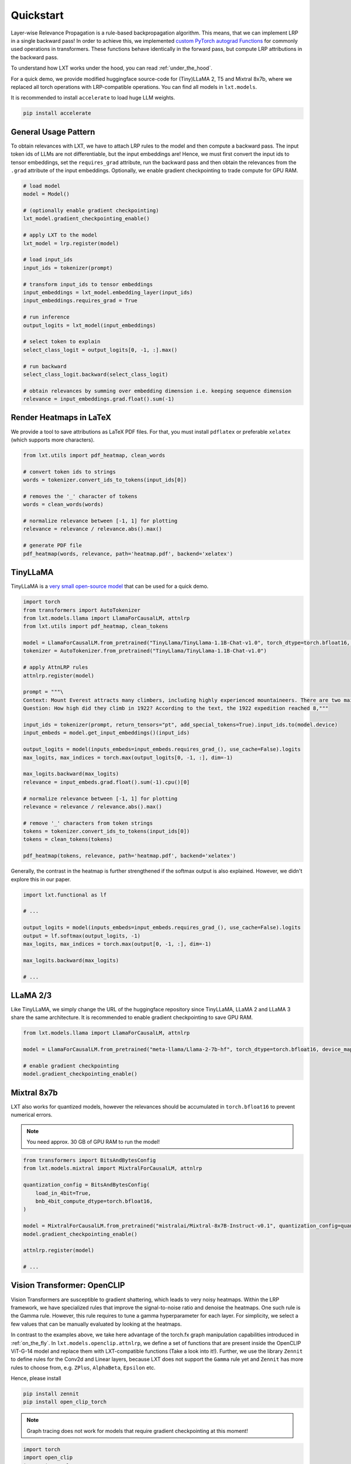 .. _quickstart:

Quickstart
==========

Layer-wise Relevance Propagation is a rule-based backpropagation algorithm. This means, that we can implement LRP in a single backward pass!
In order to achieve this, we implemented `custom PyTorch autograd Functions <https://pytorch.org/tutorials/beginner/examples_autograd/two_layer_net_custom_function.html>`_ for commonly used operations in transformers. These functions behave identically in the forward pass, but compute LRP attributions in the backward pass. 

To understand how LXT works under the hood, you can read :ref:`under_the_hood`.

For a quick demo, we provide modified huggingface source-code for (Tiny)LLaMA 2, T5 and Mixtral 8x7b, where we replaced all torch operations with LRP-compatible operations.
You can find all models in ``lxt.models``.

It is recommended to install ``accelerate`` to load huge LLM weights.

.. code-block:: bash

    pip install accelerate


General Usage Pattern
~~~~~~~~~~~~~~~~~~~~~~

To obtain relevances with LXT, we have to attach LRP rules to the model and then compute a backward pass. The input token ids of LLMs are not differentiable, but the input embeddings are!
Hence, we must first convert the input ids to tensor embeddings, set the ``requires_grad`` attribute, run the backward pass and then obtain the relevances from the ``.grad``
attribute of the input embeddings. Optionally, we enable gradient checkpointing to trade compute for GPU RAM.

.. code-block:: python

    # load model
    model = Model()

    # (optionally enable gradient checkpointing)
    lxt_model.gradient_checkpointing_enable()

    # apply LXT to the model
    lxt_model = lrp.register(model)

    # load input_ids
    input_ids = tokenizer(prompt)
    
    # transform input_ids to tensor embeddings
    input_embeddings = lxt_model.embedding_layer(input_ids)
    input_embeddings.requires_grad = True

    # run inference 
    output_logits = lxt_model(input_embeddings)

    # select token to explain
    select_class_logit = output_logits[0, -1, :].max()

    # run backward
    select_class_logit.backward(select_class_logit)

    # obtain relevances by summing over embedding dimension i.e. keeping sequence dimension
    relevance = input_embeddings.grad.float().sum(-1)





Render Heatmaps in LaTeX
~~~~~~~~~~~~~~~~~~~~~~~~~

We provide a tool to save attributions as LaTeX PDF files. For that, you must install ``pdflatex`` or preferable ``xelatex``
(which supports more characters).


.. code-block:: python

    from lxt.utils import pdf_heatmap, clean_words

    # convert token ids to strings
    words = tokenizer.convert_ids_to_tokens(input_ids[0])

    # removes the '_' character of tokens
    words = clean_words(words)

    # normalize relevance between [-1, 1] for plotting
    relevance = relevance / relevance.abs().max()

    # generate PDF file
    pdf_heatmap(words, relevance, path='heatmap.pdf', backend='xelatex')



TinyLLaMA
~~~~~~~~~~

TinyLLaMA is a `very small open-source model <https://github.com/jzhang38/TinyLlama>`_ that can be used for a quick demo.

.. code-block:: python

    import torch
    from transformers import AutoTokenizer
    from lxt.models.llama import LlamaForCausalLM, attnlrp
    from lxt.utils import pdf_heatmap, clean_tokens

    model = LlamaForCausalLM.from_pretrained("TinyLlama/TinyLlama-1.1B-Chat-v1.0", torch_dtype=torch.bfloat16, device_map="cuda")
    tokenizer = AutoTokenizer.from_pretrained("TinyLlama/TinyLlama-1.1B-Chat-v1.0")

    # apply AttnLRP rules
    attnlrp.register(model)

    prompt = """\
    Context: Mount Everest attracts many climbers, including highly experienced mountaineers. There are two main climbing routes, one approaching the summit from the southeast in Nepal (known as the standard route) and the other from the north in Tibet. While not posing substantial technical climbing challenges on the standard route, Everest presents dangers such as altitude sickness, weather, and wind, as well as hazards from avalanches and the Khumbu Icefall. As of November 2022, 310 people have died on Everest. Over 200 bodies remain on the mountain and have not been removed due to the dangerous conditions. The first recorded efforts to reach Everest's summit were made by British mountaineers. As Nepal did not allow foreigners to enter the country at the time, the British made several attempts on the north ridge route from the Tibetan side. After the first reconnaissance expedition by the British in 1921 reached 7,000 m (22,970 ft) on the North Col, the 1922 expedition pushed the north ridge route up to 8,320 m (27,300 ft), marking the first time a human had climbed above 8,000 m (26,247 ft). The 1924 expedition resulted in one of the greatest mysteries on Everest to this day: George Mallory and Andrew Irvine made a final summit attempt on 8 June but never returned, sparking debate as to whether they were the first to reach the top. Tenzing Norgay and Edmund Hillary made the first documented ascent of Everest in 1953, using the southeast ridge route. Norgay had reached 8,595 m (28,199 ft) the previous year as a member of the 1952 Swiss expedition. The Chinese mountaineering team of Wang Fuzhou, Gonpo, and Qu Yinhua made the first reported ascent of the peak from the north ridge on 25 May 1960. \
    Question: How high did they climb in 1922? According to the text, the 1922 expedition reached 8,"""

    input_ids = tokenizer(prompt, return_tensors="pt", add_special_tokens=True).input_ids.to(model.device)
    input_embeds = model.get_input_embeddings()(input_ids)

    output_logits = model(inputs_embeds=input_embeds.requires_grad_(), use_cache=False).logits
    max_logits, max_indices = torch.max(output_logits[0, -1, :], dim=-1)

    max_logits.backward(max_logits)
    relevance = input_embeds.grad.float().sum(-1).cpu()[0]

    # normalize relevance between [-1, 1] for plotting
    relevance = relevance / relevance.abs().max()

    # remove '_' characters from token strings
    tokens = tokenizer.convert_ids_to_tokens(input_ids[0])
    tokens = clean_tokens(tokens)

    pdf_heatmap(tokens, relevance, path='heatmap.pdf', backend='xelatex')

.. raw:: html

    <embed src="_static/attn_lrp_heatmap_tiny.pdf" width="480" height="400" type="application/pdf">


Generally, the contrast in the heatmap is further strengthened if the softmax output is also explained.
However, we didn't explore this in our paper.

.. code-block:: python

    import lxt.functional as lf

    # ...

    output_logits = model(inputs_embeds=input_embeds.requires_grad_(), use_cache=False).logits
    output = lf.softmax(output_logits, -1)
    max_logits, max_indices = torch.max(output[0, -1, :], dim=-1)

    max_logits.backward(max_logits)

    # ...

.. raw:: html

    <embed src="_static/attn_lrp_heatmap_tiny_softmax.pdf" width="480" height="400" type="application/pdf">

LLaMA 2/3
~~~~~~~~~

Like TinyLLaMA, we simply change the URL of the huggingface repository since TinyLLaMA, LLaMA 2 and LLaMA 3 share the same architecture.
It is recommended to enable gradient checkpointing to save GPU RAM.

.. code-block:: python

    from lxt.models.llama import LlamaForCausalLM, attnlrp

    model = LlamaForCausalLM.from_pretrained("meta-llama/Llama-2-7b-hf", torch_dtype=torch.bfloat16, device_map="cuda")

    # enable gradient checkpointing
    model.gradient_checkpointing_enable()


Mixtral 8x7b  
~~~~~~~~~~~~~

LXT also works for quantized models, however the relevances should be accumulated in ``torch.bfloat16`` to prevent numerical errors.

.. note::
   You need approx. 30 GB of GPU RAM to run the model!

.. code-block:: python

    from transformers import BitsAndBytesConfig
    from lxt.models.mixtral import MixtralForCausalLM, attnlrp
        
    quantization_config = BitsAndBytesConfig(
        load_in_4bit=True,
        bnb_4bit_compute_dtype=torch.bfloat16,
    )

    model = MixtralForCausalLM.from_pretrained("mistralai/Mixtral-8x7B-Instruct-v0.1", quantization_config=quantization_config, device_map="auto", use_safetensors=True, torch_dtype=torch.bfloat16)
    model.gradient_checkpointing_enable()

    attnlrp.register(model)

    # ...



Vision Transformer: OpenCLIP
~~~~~~~~~~~~~~~~~~~~~~~~~~~~~~
Vision Transformers are susceptible to gradient shattering, which leads to very noisy heatmaps. 
Within the LRP framework, we have specialized rules that improve the signal-to-noise ratio and denoise the heatmaps.
One such rule is the Gamma rule. However, this rule requires to tune a gamma hyperparameter for each layer.
For simplicity, we select a few values that can be manually evaluated by looking at the heatmaps.

In contrast to the examples above, we take here advantage of the torch.fx graph manipulation capabilities introduced in :ref:`on_the_fly`.
In ``lxt.models.openclip.attnlrp``, we define a set of functions that are present inside the OpenCLIP ViT-G-14 model and replace them with LXT-compatible functions (Take a look into it!).
Further, we use the library ``Zennit`` to define rules for the Conv2d and Linear layers, because LXT does not support the ``Gamma`` rule yet and
``Zennit`` has more rules to choose from, e.g. ``ZPlus``, ``AlphaBeta``, ``Epsilon`` etc.

Hence, please install

.. code-block:: bash

    pip install zennit
    pip install open_clip_torch

.. note::
   Graph tracing does not work for models that require gradient checkpointing at this moment!

.. code-block:: python

    import torch
    import open_clip
    import itertools
    from PIL import Image

    import lxt.functional as lf
    from lxt.models.openclip import attnlrp
    from zennit.composites import LayerMapComposite
    import zennit.rules as z_rules
    from zennit.image import imgify


    device = 'cuda'

    # Load the model and the tokenizer
    model, _, preprocess = open_clip.create_model_and_transforms('ViT-g-14', pretrained='laion2b_s34b_b88k')
    model.eval()
    model = model.to(device)

    tokenizer = open_clip.get_tokenizer('ViT-g-14')

    # Load an image and tokenize a text
    text = tokenizer(['a beautiful LRP heatmap', 'a dog', 'a cat']).to(device)
    image = preprocess(Image.open('docs/source/_static/cat_dog.jpg')).unsqueeze(0).to(device)

    # trace the model with a dummy input
    # verbose=True prints all functions/layers found and replaced by LXT
    # you will see at the last entry that e.g. tensor.exp() is not supported by LXT. This is not a problem in our case,
    # because this function is not used in the backward pass and therefore does not need to be replaced.
    # (look into the open_clip.transformer module code!)
    x = torch.randn(1, 3, 224, 224, device=device)
    traced = attnlrp.register(model, dummy_inputs={'image': x, 'text': text}, verbose=True)

    # for Vision Transformer, we must perform a grid search for the best gamma hyperparameters
    # in general, it is enough to concentrate on the Conv2d and MLP layers
    # for simplicity we just use a few values that can be evaluated by hand & looking at the heatmaps
    heatmaps = []
    for conv_gamma, lin_gamma in itertools.product([0.1, 0.5, 100], [0, 0.01, 0.05, 0.1, 1]):

        print("Gamma Conv2d:", conv_gamma, "Gamma Linear:", lin_gamma)

        # we define rules for the Conv2d and Linear layers using 'Zennit'
        zennit_comp = LayerMapComposite([
                (torch.nn.Conv2d, z_rules.Gamma(conv_gamma)),
                (torch.nn.Linear, z_rules.Gamma(lin_gamma)),
            ])

        # register composite
        zennit_comp.register(traced)

        # forward & backward pass
        y = traced(image.requires_grad_(True), text)
        logits = lf.matmul(y[0], y[1].transpose(0, 1))

        # explain the dog class ("a dog")
        image.grad = None
        logits[0, 1].backward()

        # normalize the heatmap
        heatmap = image.grad[0].sum(0)
        heatmap = heatmap / abs(heatmap).max()
        heatmaps.append(heatmap.cpu().numpy())

        # zennit composites can be removed so that we can register a new one!
        zennit_comp.remove()

    # save the heatmaps as a grid
    imgify(heatmaps, vmin=-1, vmax=1, grid=(3, 5)).save('heatmap.png')

.. raw:: html

    <embed src="_static/cat_dog.jpg" width="480">

.. raw:: html

    <embed src="_static/cat_dog_gamma_search.png">


Flan-T5  
~~~~~~~~

Coming soon ...
